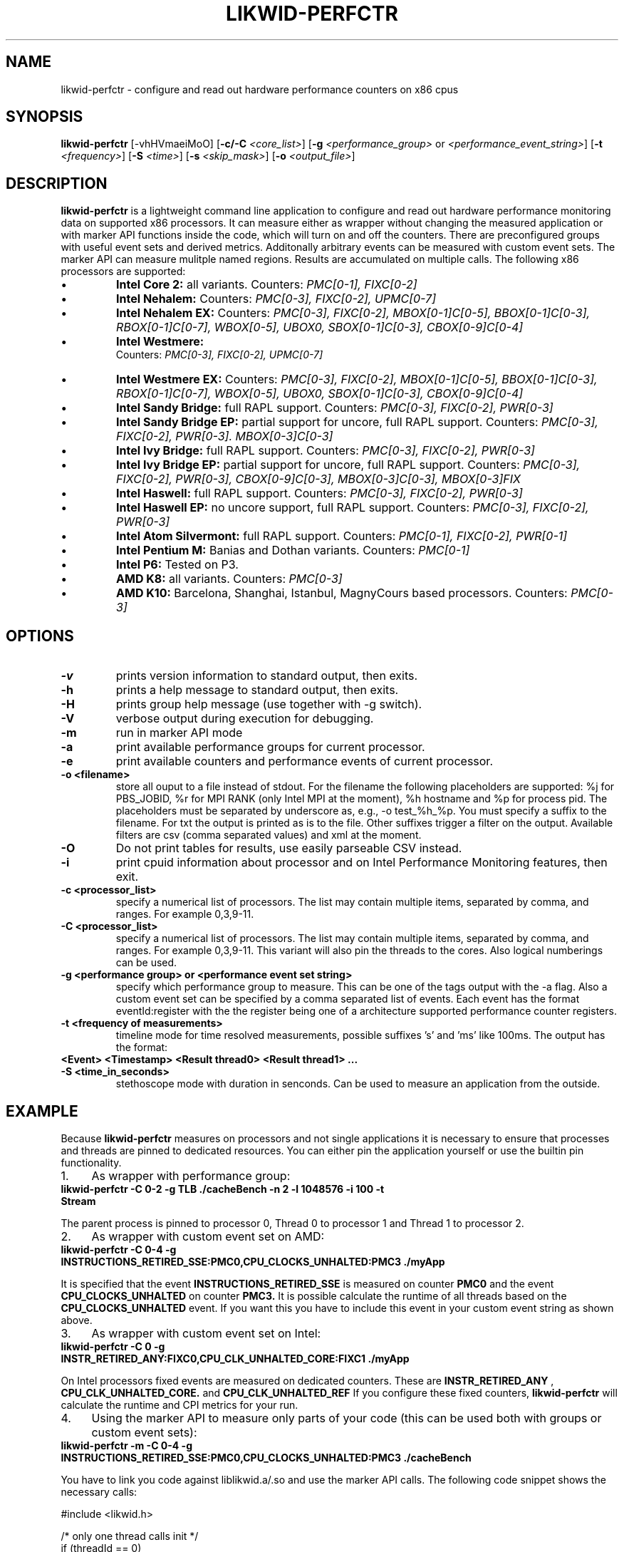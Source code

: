 .TH LIKWID-PERFCTR 1 <DATE> likwid\-<VERSION>
.SH NAME
likwid-perfctr \- configure and read out hardware performance counters on x86 cpus
.SH SYNOPSIS
.B likwid-perfctr 
.RB [\-vhHVmaeiMoO]
.RB [ \-c/\-C
.IR <core_list> ]
.RB [ \-g
.IR <performance_group>
or
.IR <performance_event_string> ]
.RB [ \-t
.IR <frequency> ]
.RB [ \-S
.IR <time> ]
.RB [ \-s
.IR <skip_mask> ]
.RB [ \-o
.IR <output_file> ]
.SH DESCRIPTION
.B likwid-perfctr
is a lightweight command line application to configure and read out hardware performance monitoring data
on supported x86 processors. It can measure either as wrapper without changing the measured application
or with marker API functions inside the code, which will turn on and off the counters. There are preconfigured
groups with useful event sets and derived metrics. Additonally arbitrary events can be measured with
custom event sets. The marker API can measure mulitple named regions. Results are accumulated on multiple calls.
The following x86 processors are supported:
.IP \[bu] 
.B Intel Core 2:
all variants. Counters:
.I PMC[0-1], FIXC[0-2]
.IP \[bu] 
.B Intel Nehalem:
Counters:
.I PMC[0-3], FIXC[0-2], UPMC[0-7]
.IP \[bu] 
.B Intel Nehalem EX:
Counters:
.I PMC[0-3], FIXC[0-2], MBOX[0-1]C[0-5], BBOX[0-1]C[0-3], RBOX[0-1]C[0-7], WBOX[0-5], UBOX0, SBOX[0-1]C[0-3], CBOX[0-9]C[0-4]
.IP \[bu] 
.B Intel Westmere:
 Counters:
.I PMC[0-3], FIXC[0-2], UPMC[0-7]
.IP \[bu] 
.B Intel Westmere EX:
Counters:
.I PMC[0-3], FIXC[0-2], MBOX[0-1]C[0-5], BBOX[0-1]C[0-3], RBOX[0-1]C[0-7], WBOX[0-5], UBOX0, SBOX[0-1]C[0-3], CBOX[0-9]C[0-4]
.IP \[bu] 
.B Intel Sandy Bridge:
full RAPL support. Counters:
.I PMC[0-3], FIXC[0-2], PWR[0-3]
.IP \[bu] 
.B Intel Sandy Bridge EP:
partial support for uncore, full RAPL support. Counters:
.I PMC[0-3], FIXC[0-2], PWR[0-3]. MBOX[0-3]C[0-3]
.IP \[bu] 
.B Intel Ivy Bridge:
full RAPL support. Counters:
.I PMC[0-3], FIXC[0-2], PWR[0-3]
.IP \[bu] 
.B Intel Ivy Bridge EP:
partial support for uncore, full RAPL support. Counters:
.I PMC[0-3], FIXC[0-2], PWR[0-3], CBOX[0-9]C[0-3], MBOX[0-3]C[0-3], MBOX[0-3]FIX
.IP \[bu] 
.B Intel Haswell:
full RAPL support. Counters:
.I PMC[0-3], FIXC[0-2], PWR[0-3]
.IP \[bu] 
.B Intel Haswell EP:
no uncore support, full RAPL support. Counters:
.I PMC[0-3], FIXC[0-2], PWR[0-3]
.IP \[bu] 
.B Intel Atom Silvermont:
full RAPL support. Counters:
.I PMC[0-1], FIXC[0-2], PWR[0-1]
.IP \[bu] 
.B Intel Pentium M:
Banias and Dothan variants. Counters:
.I PMC[0-1]
.IP \[bu] 
.B Intel P6:
Tested on P3.
.IP \[bu] 
.B AMD K8:
all variants. Counters:
.I PMC[0-3]
.IP \[bu] 
.B AMD K10:
Barcelona, Shanghai, Istanbul, MagnyCours based processors. Counters:
.I PMC[0-3]

.SH OPTIONS
.TP
.B \-\^v
prints version information to standard output, then exits.
.TP
.B \-\^h
prints a help message to standard output, then exits.
.TP
.B \-\^H
prints group help message (use together with -g switch).
.TP
.B \-\^V
verbose output during execution for debugging.
.TP
.B \-\^m
run in marker API mode
.TP
.B \-\^a
print available performance groups for current processor.
.TP
.B \-\^e
print available counters and performance events of current processor.
.TP
.B \-\^o " <filename>
store all ouput to a file instead of stdout. For the filename the following placeholders are supported: 
%j for PBS_JOBID, %r for MPI RANK (only Intel MPI at the moment), %h hostname and %p for process pid.
The placeholders must be separated by underscore as, e.g., -o test_%h_%p. You must specify a suffix to
the filename. For txt the output is printed as is to the file. Other suffixes trigger a filter on the output.
Available filters are csv (comma separated values) and xml at the moment.
.TP
.B \-\^O
Do not print tables for results, use easily parseable CSV instead.
.TP
.B \-\^i
print cpuid information about processor and on Intel Performance Monitoring features, then exit.
.TP
.B \-\^c " <processor_list>"
specify a numerical list of processors. The list may contain multiple 
items, separated by comma, and ranges. For example 0,3,9-11.
.TP
.B \-\^C " <processor_list>"
specify a numerical list of processors. The list may contain multiple 
items, separated by comma, and ranges. For example 0,3,9-11. This variant will
also pin the threads to the cores. Also logical numberings can be used.
.TP
.B \-\^g " <performance group> or <performance event set string>"
specify which performance group to measure. This can be one of the tags output with the -a flag.
Also a custom event set can be specified by a comma separated list of events. Each event has the format
eventId:register with the the register being one of a architecture supported performance counter registers.
.TP
.B \-\^t " <frequency of measurements>"
timeline mode for time resolved measurements, possible suffixes 's' and 'ms' like 100ms. The output has the format:
.TP
.B <Event> <Timestamp> <Result thread0> <Result thread1> ...
.TP
.B \-\^S " <time_in_seconds>"
stethoscope mode with duration in senconds. Can be used to measure an application from the outside.

.SH EXAMPLE
Because 
.B likwid-perfctr
measures on processors and not single applications it is necessary to ensure
that processes and threads are pinned to dedicated resources. You can either pin the application yourself
or use the builtin pin functionality.
.IP 1. 4
As wrapper with performance group:
.TP
.B likwid-perfctr -C 0-2 -g TLB ./cacheBench -n 2 -l 1048576 -i 100 -t Stream
.PP
The parent process is pinned to processor 0, Thread 0 to processor 1 and Thread 1 to processor 2.
.IP 2. 4
As wrapper with custom event set on AMD:
.TP
.B likwid-perfctr -C 0-4 -g INSTRUCTIONS_RETIRED_SSE:PMC0,CPU_CLOCKS_UNHALTED:PMC3 ./myApp
.PP
It is specified that the event
.B INSTRUCTIONS_RETIRED_SSE
is measured on counter
.B PMC0
and the event
.B CPU_CLOCKS_UNHALTED
on counter
.B PMC3.
It is possible calculate the runtime of all threads based on the
.B CPU_CLOCKS_UNHALTED
event. If you want this you have to include this event in your custom event string as shown above.

.IP 3. 4
As wrapper with custom event set on Intel:
.TP
.B likwid-perfctr -C 0 -g INSTR_RETIRED_ANY:FIXC0,CPU_CLK_UNHALTED_CORE:FIXC1 ./myApp
.PP
On Intel processors fixed events are measured on dedicated counters. These are
.B INSTR_RETIRED_ANY
,
.B CPU_CLK_UNHALTED_CORE.
and
.B CPU_CLK_UNHALTED_REF
If you configure these fixed counters, 
.B likwid-perfctr
will calculate the runtime and CPI metrics for your run.

.IP 4. 4
Using the marker API to measure only parts of your code (this can be used both with groups or custom event sets):
.TP
.B likwid-perfctr -m -C 0-4 -g INSTRUCTIONS_RETIRED_SSE:PMC0,CPU_CLOCKS_UNHALTED:PMC3 ./cacheBench
.PP
You have to link you code against liblikwid.a/.so and use the marker API calls.
The following code snippet shows the necessary calls:

.nf
#include <likwid.h>

/* only one thread calls init */
if (threadId == 0)
{
    likwid_markerInit();
}
/* if you want to measure an threaded application
 * you have to call likwid_markerThreadInit() for
 * preparation, example with OpenMP */
#pragma omp parallel
{
	likwid_markerThreadInit();
}
BARRIER;
likwid_markerStartRegion("Benchmark");
/* your code to be measured is here.*/

likwid_markerStopRegion("Benchmark");
BARRIER;
/* again only one thread can close the markers */
if (threadId == 0)
{
    likwid_markerClose();
}
.fi

.IP 5. 4
Using likwid in timeline mode:
.TP
.B likwid-perfctr -c 0-3 -g FLOPS_DP -t 300ms  ./myApp > out.txt
.PP
This will read out the counters every 300ms on physical cores 0-3 and write the results to out.txt.
For timeline mode there is a frontend application likwid-scope, which enables live plotting of selected events.
For more code examples have a look at the likwid WIKI pages. The processes are
.B not
pinned to the CPUs 0-3.

.IP 6. 4
Using likwid in stethoscope mode:
.TP
.B likwid-perfctr -c 0-3 -g FLOPS_DP -S 2s
.PP
This will start the counters and read them out after 2s on physical cores 0-3 and write the results to stdout. The processes are
.B not
pinned to the CPUs 0-3.

.SH AUTHOR
Written by Jan Treibig <jan.treibig@gmail.com>.
.SH BUGS
Report Bugs on <http://code.google.com/p/likwid/issues/list>.
.SH SEE ALSO
likwid-topology(1), likwid-features(1), likwid-pin(1), likwid-bench(1)
